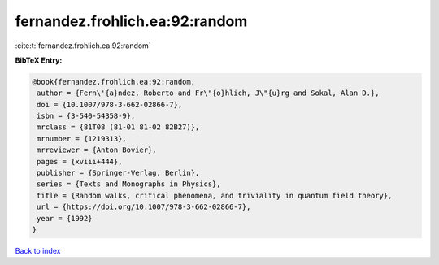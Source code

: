 fernandez.frohlich.ea:92:random
===============================

:cite:t:`fernandez.frohlich.ea:92:random`

**BibTeX Entry:**

.. code-block:: bibtex

   @book{fernandez.frohlich.ea:92:random,
    author = {Fern\'{a}ndez, Roberto and Fr\"{o}hlich, J\"{u}rg and Sokal, Alan D.},
    doi = {10.1007/978-3-662-02866-7},
    isbn = {3-540-54358-9},
    mrclass = {81T08 (81-01 81-02 82B27)},
    mrnumber = {1219313},
    mrreviewer = {Anton Bovier},
    pages = {xviii+444},
    publisher = {Springer-Verlag, Berlin},
    series = {Texts and Monographs in Physics},
    title = {Random walks, critical phenomena, and triviality in quantum field theory},
    url = {https://doi.org/10.1007/978-3-662-02866-7},
    year = {1992}
   }

`Back to index <../By-Cite-Keys.rst>`_
